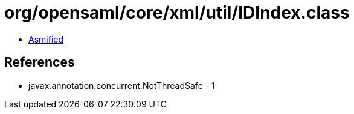 = org/opensaml/core/xml/util/IDIndex.class

 - link:IDIndex-asmified.java[Asmified]

== References

 - javax.annotation.concurrent.NotThreadSafe - 1
